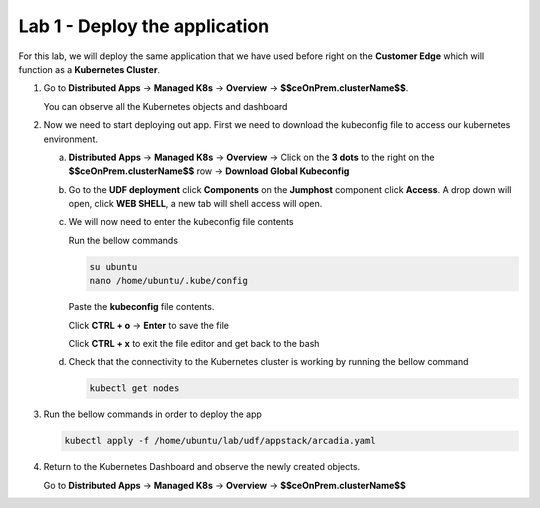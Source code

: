 Lab 1 - Deploy the application
##############################

For this lab, we will deploy the same application that we have used before right on the **Customer Edge** which will function as a **Kubernetes Cluster**.

1. Go to **Distributed Apps** -> **Managed K8s** -> **Overview** -> **$$ceOnPrem.clusterName$$**.

   You can observe all the Kubernetes objects and dashboard
 
2. Now we need to start deploying out app. First we need to download the kubeconfig file to access our kubernetes environment.

   a) **Distributed Apps** -> **Managed K8s** -> **Overview** -> Click on the **3 dots** to the right on the  **$$ceOnPrem.clusterName$$** row -> **Download Global Kubeconfig** 
     
   b) Go to the **UDF deployment** click **Components** on the **Jumphost** component click **Access**.  A drop down will open, click **WEB SHELL**, a new tab will shell access will open.

   c) We will now need to enter the kubeconfig file contents

      Run the bellow commands

      .. code-block:: none

         su ubuntu
         nano /home/ubuntu/.kube/config
      
      Paste the **kubeconfig** file contents.

      Click **CTRL + o** -> **Enter** to save the file

      Click **CTRL + x** to exit the file editor and get back to the bash


   d) Check that the connectivity to the Kubernetes cluster is working by running the bellow command

      .. code-block:: none

         kubectl get nodes

3. Run the bellow commands in order to deploy the app

   .. code-block:: none

         kubectl apply -f /home/ubuntu/lab/udf/appstack/arcadia.yaml

4. Return to the Kubernetes Dashboard and observe the newly created objects.

   Go to **Distributed Apps** -> **Managed K8s** -> **Overview** -> **$$ceOnPrem.clusterName$$**

   